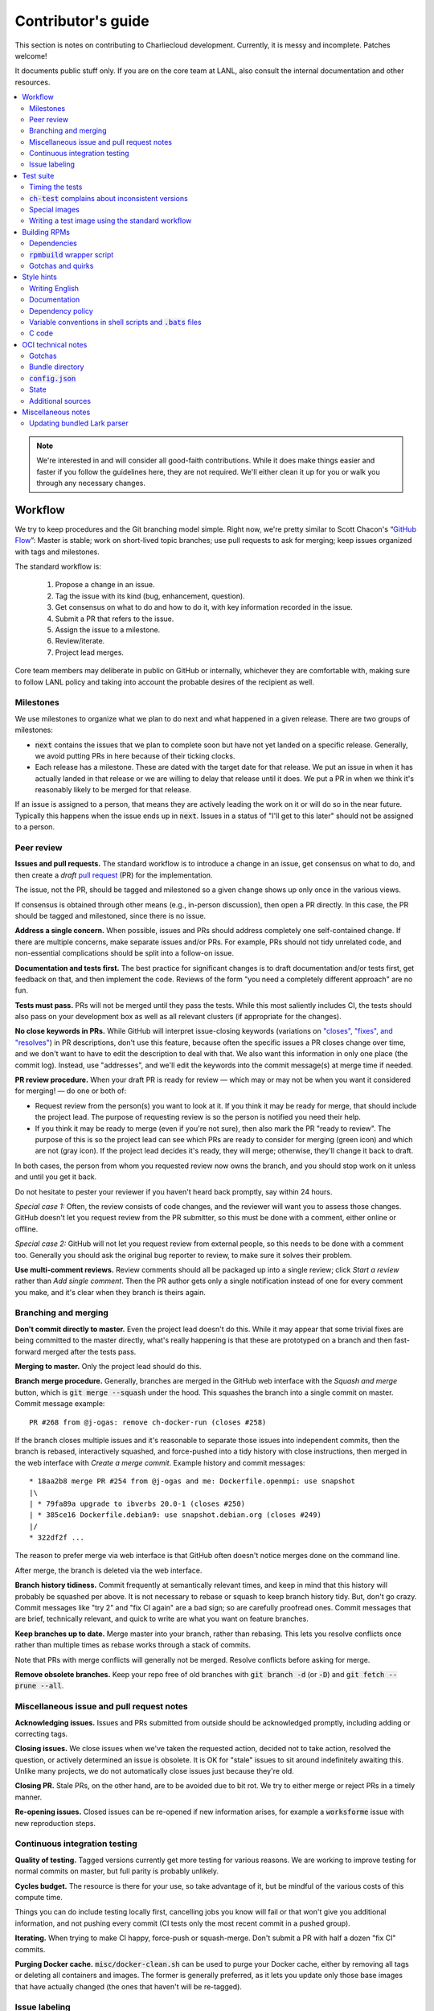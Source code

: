 Contributor's guide
*******************

This section is notes on contributing to Charliecloud development. Currently,
it is messy and incomplete. Patches welcome!

It documents public stuff only. If you are on the core team at LANL, also
consult the internal documentation and other resources.

.. contents::
   :depth: 2
   :local:

.. note::

   We're interested in and will consider all good-faith contributions. While
   it does make things easier and faster if you follow the guidelines here,
   they are not required. We'll either clean it up for you or walk you through
   any necessary changes.


Workflow
========

We try to keep procedures and the Git branching model simple. Right now, we're
pretty similar to Scott Chacon's “`GitHub Flow
<http://scottchacon.com/2011/08/31/github-flow.html>`_”: Master is stable;
work on short-lived topic branches; use pull requests to ask for merging; keep issues organized with tags and milestones.

The standard workflow is:

  1. Propose a change in an issue.

  2. Tag the issue with its kind (bug, enhancement, question).

  3. Get consensus on what to do and how to do it, with key information
     recorded in the issue.

  4. Submit a PR that refers to the issue.

  5. Assign the issue to a milestone.

  6. Review/iterate.

  7. Project lead merges.

Core team members may deliberate in public on GitHub or internally, whichever
they are comfortable with, making sure to follow LANL policy and taking into
account the probable desires of the recipient as well.

Milestones
----------

We use milestones to organize what we plan to do next and what happened in a
given release. There are two groups of milestones:

* :code:`next` contains the issues that we plan to complete soon but have not
  yet landed on a specific release. Generally, we avoid putting PRs in here
  because of their ticking clocks.

* Each release has a milestone. These are dated with the target date for that
  release. We put an issue in when it has actually landed in that release or
  we are willing to delay that release until it does. We put a PR in when we
  think it's reasonably likely to be merged for that release.

If an issue is assigned to a person, that means they are actively leading the
work on it or will do so in the near future. Typically this happens when the
issue ends up in :code:`next`. Issues in a status of "I'll get to this later"
should not be assigned to a person.

Peer review
-----------

**Issues and pull requests.** The standard workflow is to introduce a change
in an issue, get consensus on what to do, and then create a *draft* `pull
request <https://git-scm.com/book/en/v2/GitHub-Contributing-to-a-Project>`_
(PR) for the implementation.

The issue, not the PR, should be tagged and milestoned so a given change shows
up only once in the various views.

If consensus is obtained through other means (e.g., in-person discussion),
then open a PR directly. In this case, the PR should be tagged and milestoned,
since there is no issue.

**Address a single concern.** When possible, issues and PRs should address
completely one self-contained change. If there are multiple concerns, make
separate issues and/or PRs. For example, PRs should not tidy unrelated code,
and non-essential complications should be split into a follow-on issue.

**Documentation and tests first.** The best practice for significant changes
is to draft documentation and/or tests first, get feedback on that, and then
implement the code. Reviews of the form "you need a completely different
approach" are no fun.

**Tests must pass.** PRs will not be merged until they pass the tests. While
this most saliently includes CI, the tests should also pass on your
development box as well as all relevant clusters (if appropriate for the
changes).

**No close keywords in PRs.** While GitHub will interpret issue-closing
keywords (variations on `"closes", "fixes", and "resolves"
<https://help.github.com/en/articles/closing-issues-using-keywords>`_) in PR
descriptions, don't use this feature, because often the specific issues a PR
closes change over time, and we don't want to have to edit the description to
deal with that. We also want this information in only one place (the commit
log). Instead, use "addresses", and we'll edit the keywords into the commit
message(s) at merge time if needed.

**PR review procedure.** When your draft PR is ready for review — which may or
may not be when you want it considered for merging! — do one or both of:

* Request review from the person(s) you want to look at it. If you think it
  may be ready for merge, that should include the project lead. The purpose of
  requesting review is so the person is notified you need their help.

* If you think it may be ready to merge (even if you're not sure), then also
  mark the PR "ready to review". The purpose of this is so the project lead
  can see which PRs are ready to consider for merging (green icon) and which
  are not (gray icon). If the project lead decides it's ready, they will
  merge; otherwise, they'll change it back to draft.

In both cases, the person from whom you requested review now owns the branch,
and you should stop work on it unless and until you get it back.

Do not hesitate to pester your reviewer if you haven't heard back promptly,
say within 24 hours.

*Special case 1:* Often, the review consists of code changes, and the reviewer
will want you to assess those changes. GitHub doesn't let you request review
from the PR submitter, so this must be done with a comment, either online or
offline.

*Special case 2:* GitHub will not let you request review from external people,
so this needs to be done with a comment too. Generally you should ask the
original bug reporter to review, to make sure it solves their problem.

**Use multi-comment reviews.** Review comments should all be packaged up into
a single review; click *Start a review* rather than *Add single comment*. Then
the PR author gets only a single notification instead of one for every comment
you make, and it's clear when they branch is theirs again.

Branching and merging
---------------------

**Don't commit directly to master.** Even the project lead doesn't do this.
While it may appear that some trivial fixes are being committed to the master
directly, what's really happening is that these are prototyped on a branch and
then fast-forward merged after the tests pass.

**Merging to master.** Only the project lead should do this.

**Branch merge procedure.** Generally, branches are merged in the GitHub web
interface with the *Squash and merge* button, which is :code:`git merge
--squash` under the hood. This squashes the branch into a single commit on
master. Commit message example::

  PR #268 from @j-ogas: remove ch-docker-run (closes #258)

If the branch closes multiple issues and it's reasonable to separate those
issues into independent commits, then the branch is rebased, interactively
squashed, and force-pushed into a tidy history with close instructions, then
merged in the web interface with *Create a merge commit*. Example history and
commit messages::

  * 18aa2b8 merge PR #254 from @j-ogas and me: Dockerfile.openmpi: use snapshot
  |\
  | * 79fa89a upgrade to ibverbs 20.0-1 (closes #250)
  | * 385ce16 Dockerfile.debian9: use snapshot.debian.org (closes #249)
  |/
  * 322df2f ...

The reason to prefer merge via web interface is that GitHub often doesn't
notice merges done on the command line.

After merge, the branch is deleted via the web interface.

**Branch history tidiness.** Commit frequently at semantically relevant times,
and keep in mind that this history will probably be squashed per above. It is
not necessary to rebase or squash to keep branch history tidy. But, don't go
crazy. Commit messages like "try 2" and "fix CI again" are a bad sign; so are
carefully proofread ones. Commit messages that are brief, technically
relevant, and quick to write are what you want on feature branches.

**Keep branches up to date.** Merge master into your branch, rather than
rebasing. This lets you resolve conflicts once rather than multiple times as
rebase works through a stack of commits.

Note that PRs with merge conflicts will generally not be merged. Resolve
conflicts before asking for merge.

**Remove obsolete branches.** Keep your repo free of old branches with
:code:`git branch -d` (or :code:`-D`) and :code:`git fetch --prune --all`.

Miscellaneous issue and pull request notes
------------------------------------------

**Acknowledging issues.** Issues and PRs submitted from outside should be
acknowledged promptly, including adding or correcting tags.

**Closing issues.** We close issues when we've taken the requested action,
decided not to take action, resolved the question, or actively determined an
issue is obsolete. It is OK for "stale" issues to sit around indefinitely
awaiting this. Unlike many projects, we do not automatically close issues just
because they're old.

**Closing PR.** Stale PRs, on the other hand, are to be avoided due to bit
rot. We try to either merge or reject PRs in a timely manner.

**Re-opening issues.** Closed issues can be re-opened if new information
arises, for example a :code:`worksforme` issue with new reproduction steps.

Continuous integration testing
------------------------------

**Quality of testing.** Tagged versions currently get more testing for various
reasons. We are working to improve testing for normal commits on master, but
full parity is probably unlikely.

**Cycles budget.** The resource is there for your use, so take advantage of
it, but be mindful of the various costs of this compute time.

Things you can do include testing locally first, cancelling jobs you know will
fail or that won't give you additional information, and not pushing every
commit (CI tests only the most recent commit in a pushed group).

**Iterating.** When trying to make CI happy, force-push or squash-merge. Don't
submit a PR with half a dozen "fix CI" commits.

**Purging Docker cache.** :code:`misc/docker-clean.sh` can be used to purge
your Docker cache, either by removing all tags or deleting all containers and
images. The former is generally preferred, as it lets you update only those
base images that have actually changed (the ones that haven't will be
re-tagged).

Issue labeling
--------------

We use the following labels (a.k.a. tags) to organize issues. Each issue (or
stand-alone PR) should have label(s) from every category, with the exception
of disposition which only applies to closed issues.

Charliecloud team members should label their own issues. Members of the
general public are more than welcome to label their issues if they like, but
in practice this is rare, which is fine. Whoever triages the incoming issue
should add or adjust labels as needed.

.. note::

   This scheme is designed to organize open issues only. There have been
   previous schemes, and we have not re-labeled closed issues.

What kind of change is it?
~~~~~~~~~~~~~~~~~~~~~~~~~~

Choose *one type* from:

:code:`bug`
  Something doesn't work; e.g., it doesn't work as intended or it was
  mis-designed. This includes usability and documentation problems. Steps to
  reproduce with expected and actual behavior are almost always very helpful.

:code:`enhancement`
  Things work, but it would be better if something was different. For example,
  a new feature proposal, an improvement in how a feature works, or clarifying
  an error message. Steps to reproduce with desired and current behavior are
  often helpful.

:code:`refactor`
  Change that will improve Charliecloud but does not materially affect
  user-visible behavior. Note this doesn't mean "invisible to the user"; even
  user-facing documentation or logging changes could feasibly be this, if they
  are more cleanup-oriented.

How important/urgent is it?
~~~~~~~~~~~~~~~~~~~~~~~~~~~

Choose *one priority* from:

:code:`high`
  High priority.

:code:`medium`
  Medium priority.

:code:`low`
  Low priority. Note: Unfortunately, due to resource limitations, complex
  issues here are likely to wait a long time, perhaps forever. If that makes
  you particularly sad on a particular issue, please comment to say why. Maybe
  it's mis-prioritized.

:code:`deferred`
  No plans to do this, but not rejected. These issues stay open, because we do
  not consider the deferred state resolved. Submitting PRs on these issues is
  risky; you probably want to argue successfully that it should be done before
  starting work on it.

Priority is indeed required, though it can be tricky because the levels are
fuzzy. Do not hesitate to ask for advice. Considerations include: is customer
or development work blocked by the issue; how valuable is the issue for
customers; does the issue affect key customers; how many customers are
affected; how much of Charliecloud is affected; what is the workaround like,
if any. Difficulty of the issue is not a factor in priority, i.e., here we are
trying to express benefit, not cost/benefit ratio. Perhaps the `Debian bug
severity levels <https://www.debian.org/Bugs/Developer#severities>`_ provide
inspiration. The number of :code:`high` priority issues should be relatively
low.

In part because priority is quite imprecise, issues are not a priority queue,
i.e., we do work on lower-priority issues while higher-priority ones are still
open. Related to this, issues do often move between priority levels. In
particular, if you think we picked the wrong priority level, please say so.

What part of Charliecloud is affected?
~~~~~~~~~~~~~~~~~~~~~~~~~~~~~~~~~~~~~~

Choose *one or more components* from:

:code:`runtime`
  The container runtime itself; largely :code:`ch-run`.

:code:`image`
  Image building and interaction with image registries; largely
  :code:`ch-image`. (Not to be confused with image management tasks done by
  glue code.)

:code:`glue`
  The “glue” that ties the runtime and image management (:code:`ch-image` or
  another builder) together. Largely shell scripts in :code:`bin`.

:code:`install`
  Charliecloud build & install system, packaging, etc. (Not to be confused
  with image building.)

:code:`doc`
  Documentation.

:code:`test`
  Test suite and examples.

:code:`misc`
  Everything else. Do not combine with another component.

Special considerations
~~~~~~~~~~~~~~~~~~~~~~

Choose *one or more extras* from:

:code:`blocked`
  We can't do this yet because something else needs to happen first. If that
  something is another issue, mention it in a comment.

:code:`hpc`
  Related specifically to HPC and HPC scaling considerations; e.g.,
  interactions with job schedulers.

:code:`uncertain`
  Course of action is unclear. For example: is the feature a good idea,
  what is a good approach to solve the bug, what additional information is
  needed.

:code:`usability`
  Affects usability of any part of Charliecloud, including documentation and
  project organization.

Why was it closed?
~~~~~~~~~~~~~~~~~~

If the issue was resolved (i.e., bug fixed or enhancement/refactoring
implemented), there is no disposition tag. Otherwise, to explain why not,
choose *one disposition* from:

:code:`cantfix`
  The issue is not something we can resolve. Typically problems with other
  software, problems with containers in general that we can't work around, or
  not actionable due to clarity or other reasons. *Use caution when blaming a
  problem on user error. Often (or usually) there is a documentation or
  usability bug that caused the "user error".*

:code:`discussion`
  Converted to a discussion. The most common use is when someone asks a
  question rather than making a request for some change.

:code:`duplicate`
  Same as some other issue. In addition to this tag, duplicates should refer
  to the other issue in a comment to record the link. Of the duplicates, the
  better one should stay open (e.g., clearer reproduction steps); if they are
  roughly equal in quality, the older one should stay open.

:code:`moot`
  No longer relevant. Examples: withdrawn by reporter, fixed in current
  version (use :code:`duplicate` instead if it applies though), obsoleted by
  change in plans.

:code:`wontfix`
  We are not going to do this, and we won't merge PRs. Sometimes you'll want
  to tag and then wait a few days before closing, to allow for further
  discussion to catch mistaken tags.

:code:`worksforme`
  We cannot reproduce a bug, and it seems unlikely this will change given
  available information. Typically you'll want to tag, then wait a few days
  for clarification before closing. Bugs closed with this tag that do gain a
  reproducer later should definitely be re-opened. For some bugs, it really
  feels like they should be reproducible but we're missing it somehow; such
  bugs should be left open in hopes of new insight arising.

Deprecated labels
~~~~~~~~~~~~~~~~~

You might see these on old issues, but they are no longer in use.

* :code:`help wanted`: This tended to get stale and wasn't generating any
  leads.

* :code:`key issue`: Replaced by priority labels.

* :code:`question`: Replaced by Discussions. (If you report a bug that seems
  to be a discussion, we'll be happy to convert it to you.)


Test suite
==========

Timing the tests
----------------

The :code:`ts` utility from :code:`moreutils` is quite handy. The following
prepends each line with the elapsed time since the previous line::

  $ ch-test -s quick | ts -i '%M:%.S'

Note: a skipped test isn't free; I see ~0.15 seconds to do a skip.

:code:`ch-test` complains about inconsistent versions
-----------------------------------------------------

There are multiple ways to ask Charliecloud for its version number. These
should all give the same result. If they don't, :code:`ch-test` will fail.
Typically, something needs to be rebuilt. Recall that :code:`configure`
contains the version number as a constant, so a common way to get into this
situation is to change Git branches without rebuilding it.

Charliecloud is small enough to just rebuild everything with::

  $ ./autogen.sh && ./configure && make clean && make

Special images
--------------

For images not needed after completion of a test, tag them :code:`tmpimg`.
This leaves only one extra image at the end of the test suite.

Writing a test image using the standard workflow
------------------------------------------------

Summary
~~~~~~~

The Charliecloud test suite has a workflow that can build images by two
methods:

1. From a Dockerfile, using :code:`ch-build`.
2. By running a custom script.

To create an image that will be built and unpacked and/or mounted, create a
file in :code:`examples` (if the image recipe is useful as an example) or
:code:`test` (if not) called :code:`{Dockerfile,Build}.foo`. This will create
an image tagged :code:`foo`. Additional tests can be added to the test suite
Bats files.

To create an image with its own tests, documentation, etc., create a directory
in :code:`examples`. In this directory, place
:code:`{Dockerfile,Build}[.foo]` to build the image and :code:`test.bats` with
your tests. For example, the file :code:`examples/foo/Dockerfile` will create
an image tagged :code:`foo`, and :code:`examples/foo/Dockerfile.bar` tagged
:code:`foo-bar`. These images also get the build and unpack/mount tests.

Additional directories can be symlinked into :code:`examples` and will be
integrated into the test suite. This allows you to create a site-specific test
suite. :code:`ch-test` finds tests at any directory depth; e.g.
:code:`examples/foo/bar/Dockerfile.baz` will create a test image tagged
:code:`bar-baz`.

Image tags in the test suite must be unique.

Order of processing; within each item, alphabetical order:

1. Dockerfiles in :code:`test`.
2. :code:`Build` files in :code:`test`.
3. Dockerfiles in :code:`examples`.
4. :code:`Build` files in :code:`examples`.

The purpose of doing :code:`Build` second is so they can leverage what has
already been built by a Dockerfile, which is often more straightforward.

How to specify when to include and exclude a test image
~~~~~~~~~~~~~~~~~~~~~~~~~~~~~~~~~~~~~~~~~~~~~~~~~~~~~~~

Each of these image build files must specify its scope for building and
running, which must be greater than or equal than the scope of all tests in
any corresponding :code:`.bats` files. Exactly one of the following strings
must appear:

.. code-block:: none

  ch-test-scope: quick
  ch-test-scope: standard
  ch-test-scope: full

Other stuff on the line (e.g., comment syntax) is ignored.

Optional test modification directives are:

  :code:`ch-test-arch-exclude: ARCH`
    If the output of :code:`uname -m` matches :code:`ARCH`, skip the file.

  :code:`ch-test-builder-exclude: BUILDER`
    If using :code:`BUILDER`, skip the file.

  :code:`ch-test-builder-include: BUILDER`
    If specified, run only if using :code:`BUILDER`. Can be repeated to
    include multiple builders. If specified zero times, all builders are
    included.

  :code:`ch-test-need-sudo`
    Run only if user has sudo.

How to write a :code:`Dockerfile` recipe
~~~~~~~~~~~~~~~~~~~~~~~~~~~~~~~~~~~~~~~~

It's a standard Dockerfile.

How to write a :code:`Build` recipe
~~~~~~~~~~~~~~~~~~~~~~~~~~~~~~~~~~~

This is an arbitrary script or program that builds the image. It gets three
command line arguments:

  * :code:`$1`: Absolute path to directory containing :code:`Build`.

  * :code:`$2`: Absolute path and name of output image, without extension.
    This can be either:

    * Tarball compressed with gzip or xz; append :code:`.tar.gz` or
      :code:`.tar.xz` to :code:`$2`. If :code:`ch-test --pack-fmt=squash`,
      then this tarball will be unpacked and repacked as a SquashFS.
      Therefore, only use tarball output if the image build process naturally
      produces it and you would have to unpack it to get a directory (e.g.,
      :code:`docker export`).

    * Directory; use :code:`$2` unchanged. The contents of this directory will
      be packed without any enclosing directory, so if you want an enclosing
      directory, include one. Hidden (dot) files in :code:`$2` will be ignored.

  * :code:`$3`: Absolute path to temporary directory for use by the script.
    This can be used for whatever and need no be cleaned up; the test harness
    will delete it.

Other requirements:

  * The script may write only in two directories: (a) the parent directory of
    :code:`$2` and (b) :code:`$3`. Specifically, it may not write to the
    current working directory. Everything written to the parent directory of
    :code:`$2` must have a name starting with :code:`$(basename $2)`.

  * The first entry in :code:`$PATH` will be the Charliecloud under test,
    i.e., bare :code:`ch-*` commands will be the right ones.

  * Any programming language is permitted. To be included in the Charliecloud
    source code, a language already in the test suite dependencies is
    required.

  * The script must test for its dependencies and fail with appropriate error
    message and exit code if something is missing. To be included in the
    Charliecloud source code, all dependencies must be something we are
    willing to install and test.

  * Exit codes:

    * 0: Image successfully created.
    * 65: One or more dependencies were not met.
    * 126 or 127: No interpreter available for script language (the shell
      takes care of this).
    * else: An error occurred.


Building RPMs
=============

We maintain :code:`.spec` files and infrastructure for building RPMs in the
Charliecloud source code. This is for two purposes:

  1. We maintain our own Fedora RPMs (see `packaging guidelines
     <https://docs.fedoraproject.org/en-US/packaging-guidelines/>`_).

  2. We want to be able to build an RPM of any commit.

Item 2 is tested; i.e., if you break the RPM build, the test suite will fail.

This section describes how to build the RPMs and the pain we've hopefully
abstracted away.

Dependencies
------------

  * charliecloud
  * Python 3.6+
  * Either:

    * the provided example :code:`centos7` or :code:`centos8` image
    * a RHEL/CentOS 7 or newer container image with (note there are different
      python version names for the listed packages in RHEL/CentOS 8):
      * autoconf
      * automake
      * gcc
      * make
      * python36
      * python36-sphinx
      * python36-sphinx_rtd_theme
      * rpm-build
      * rpmlint
      * rsync


:code:`rpmbuild` wrapper script
-------------------------------

While building the Charliecloud RPMs is not too weird, we provide a script to
streamline it. The purpose is to (a) make it easy to build versions not
matching the working directory, (b) use an arbitrary :code:`rpmbuild`
directory, and (c) build in a Charliecloud container for non-RPM-based
environments.

The script must be run from the root of a Charliecloud Git working directory.

Usage::

  $ packaging/fedora/build [OPTIONS] IMAGE VERSION

Options:

  * :code:`--install` : Install the RPMs after building into the build
    environment.

  * :code:`--rpmbuild=DIR` : Use RPM build directory root :code:`DIR`
    (default: :code:`~/rpmbuild`).

For example, to build a version 0.9.7 RPM from the CentOS 7 image provided
with the test suite, on any system, and leave the results in
:code:`~/rpmbuild/RPMS` (note the test suite would also build the
necessary image directory)::

  $ bin/ch-image build -t centos7 -f ./examples/Dockerfile.centos7 ./examples
  $ bin/ch-convert centos7 $CH_TEST_IMGDIR/centos7
  $ packaging/fedora/build $CH_TEST_IMGDIR/centos7 0.9.7-1

To build a pre-release RPM of Git HEAD using the CentOS 7 image::

  $ bin/ch-image build -t centos7 -f ./examples/Dockerfile.centos7 ./examples
  $ bin/ch-convert centos7 $CH_TEST_IMGDIR/centos7
  $ packaging/fedora/build ${CH_TEST_IMGDIR}/centos7 HEAD

Gotchas and quirks
------------------

RPM versions and releases
~~~~~~~~~~~~~~~~~~~~~~~~~

If :code:`VERSION` is :code:`HEAD`, then the RPM version will be the content
of :code:`VERSION.full` for that commit, including Git gobbledygook, and the
RPM release will be :code:`0`. Note that such RPMs cannot be reliably upgraded
because their version numbers are unordered.

Otherwise, :code:`VERSION` should be a released Charliecloud version followed
by a hyphen and the desired RPM release, e.g. :code:`0.9.7-3`.

Other values of :code:`VERSION` (e.g., a branch name) may work but are not
supported.

Packaged source code and RPM build config come from different commits
~~~~~~~~~~~~~~~~~~~~~~~~~~~~~~~~~~~~~~~~~~~~~~~~~~~~~~~~~~~~~~~~~~~~~

The spec file, :code:`build` script, :code:`.rpmlintrc`, etc. come from the
working directory, but the package source is from the specified commit. This
is what enables us to make additional RPM releases for a given Charliecloud
release (e.g. 0.9.7-2).

Corollaries of this policy are that RPM build configuration can be any or no
commit, and it's not possible to create an RPM of uncommitted source code.

Changelog maintenance
~~~~~~~~~~~~~~~~~~~~~

The spec file contains a manually maintained changelog. Add a new entry for
each new RPM release; do not include the Charliecloud release notes.

For released versions, :code:`build` verifies that the most recent changelog
entry matches the given :code:`VERSION` argument. The timestamp is not
automatically verified.

For other Charliecloud versions, :code:`build` adds a generic changelog entry
with the appropriate version stating that it's a pre-release RPM.


.. _build-ova:

Style hints
===========

We haven't written down a comprehensive style guide. Generally, follow the
style of the surrounding code, think in rectangles rather than lines of code
or text, and avoid CamelCase.

Note that Reid is very picky about style, so don’t feel singled out if he
complains (or even updates this section based on your patch!). He tries to be
nice about it.

Writing English
---------------

* When describing what something does (e.g., your PR or a command), use the
  `imperative mood <https://chris.beams.io/posts/git-commit/#imperative>`_,
  i.e., write the orders you are giving rather than describe what the thing
  does. For example, do:

    | Inject files from the host into an image directory.
    | Add :code:`--join-pid` option to :code:`ch-run`.

  Do not (indicative mood):

    | Injects files from the host into an image directory.
    | Adds :code:`--join-pid` option to :code:`ch-run`.

* Use sentence case for titles, not title case.

* If it's not a sentence, start with a lower-case character.

* Use spell check. Keep your personal dictionary updated so your editor is not
  filled with false positives.

Documentation
-------------

Heading underline characters:

  1. Asterisk, :code:`*`, e.g. "5. Contributor's guide"
  2. Equals, :code:`=`, e.g. "5.7 OCI technical notes"
  3. Hyphen, :code:`-`, e.g. "5.7.1 Gotchas"
  4. Tilde, :code:`~`, e.g. "5.7.1.1 Namespaces" (try to avoid)

.. _dependency-policy:

Dependency policy
-----------------

Specific dependencies (prerequisites) are stated elsewhere in the
documentation. This section describes our policy on which dependencies are
acceptable.

Generally
~~~~~~~~~

All dependencies must be stated and justified in the documentation.

We want Charliecloud to run on as many systems as practical, so we work hard
to keep dependencies minimal. However, because Charliecloud depends on new-ish
kernel features, we do depend on standards of similar vintage.

Core functionality should be available even on small systems with basic Linux
distributions, so dependencies for run-time and build-time are only the bare
essentials. Exceptions, to be used judiciously:

  * Features that add convenience rather than functionality may have
    additional dependencies that are reasonably expected on most systems where
    the convenience would be used.

  * Features that only work if some other software is present (example: the
    Docker wrapper scripts) can add dependencies of that other software.

The test suite is tricky, because we need a test framework and to set up
complex test fixtures. We have not yet figured out how to do this at
reasonable expense with dependencies as tight as run- and build-time, so there
are systems that do support Charliecloud but cannot run the test suite.

Building the documentation needs Sphinx features that have not made their way
into common distributions (i.e., RHEL), so we use recent versions of Sphinx
and provide a source distribution with pre-built documentation.

Building the RPMs should work on RPM-based distributions with a kernel new
enough to support Charliecloud. You might need to install additional packages
(but not from third-party repositories).


:code:`curl` vs. :code:`wget`
~~~~~~~~~~~~~~~~~~~~~~~~~~~~~

For URL downloading in shell code, including Dockerfiles, use :code:`wget -nv`.

Both work fine for our purposes, and we need to use one or the other
consistently. According to Debian's popularity contest, 99.88% of reporting
systems have :code:`wget` installed, vs. about 44% for :code:`curl`. On the
other hand, :code:`curl` is in the minimal install of CentOS 7 while
:code:`wget` is not.

For now, Reid just picked :code:`wget` because he likes it better.

Variable conventions in shell scripts and :code:`.bats` files
-------------------------------------------------------------

* Separate words with underscores.

* User-configured environment variables: all uppercase, :code:`CH_TEST_`
  prefix. Do not use in individual :code:`.bats` files; instead, provide an
  intermediate variable.

* Variables local to a given file: lower case, no prefix.

* Bats: set in :code:`common.bash` and then used in :code:`.bats` files: lower
  case, :code:`ch_` prefix.

* Surround lower-case variables expanded in strings with curly braces, unless
  they're the only thing in the string. E.g.:

  .. code-block:: none

    "${foo}/bar"  # yes
    "$foo"        # yes
    "$foo/bar"    # no
    "${foo}"      # no

* Quote the entire string instead of just the variable when practical:

  .. code-block:: none

    "${foo}/bar"  # yes
    "${foo}"/bar  # no
    "$foo"/bar    # no

* Don't quote variable assignments or other places where not needed (e.g.,
  case statements). E.g.:

  .. code-block:: none

    foo=${bar}/baz    # yes
    foo="${bar}/baz"  # no

C code
------

:code:`const`
~~~~~~~~~~~~~

The :code:`const` keyword is used to indicate that variables are read-only. It
has a variety of uses; in Charliecloud, we use it for `function pointer
arguments <https://softwareengineering.stackexchange.com/a/204720>`_ to state
whether or not the object pointed to will be altered by the function. For
example:

.. code-block:: c

  void foo(const char *in, char *out)

is a function that will not alter the string pointed to by :code:`in` but may
alter the string pointed to by :code:`out`. (Note that :code:`char const` is
equivalent to :code:`const char`, but we use the latter order because that's
what appears in GCC error messages.)

We do not use :code:`const` on local variables or function arguments passed by
value. One could do this to be more clear about what is and isn't mutable, but
it adds quite a lot of noise to the source code, and in our evaluations didn't
catch any bugs. We also do not use it on double pointers (e.g., :code:`char
**out` used when a function allocates a string and sets the caller's pointer
to point to it), because so far those are all out-arguments and C has
`confusing rules <http://c-faq.com/ansi/constmismatch.html>`_ about double
pointers and :code:`const`.


OCI technical notes
===================

This section describes our analysis of the Open Container Initiative (OCI)
specification and implications for our implementation in :code:`ch-run-oci`.
Anything relevant for users goes in that man page; here is for technical
details. The main goals are to guide Charliecloud development and provide and
opportunity for peer-review of our work.

Currently, :code:`ch-run-oci` is only tested with Buildah. These notes
describe what we are seeing from Buildah's runtime expectations.

Gotchas
-------

Namespaces
~~~~~~~~~~

Buildah sets up its own user and mount namespaces before invoking the runtime,
though it does not change the root directory. We do not understand why. In
particular, this means that you cannot see the container root filesystem it
provides without joining those namespaces. To do so:

#. Export :code:`CH_RUN_OCI_LOGFILE` with some logfile path.
#. Export :code:`CH_RUN_OCI_DEBUG_HANG` with the step you want to examine
   (e.g., :code:`create`).
#. Run :code:`ch-build -b buildah`.
#. Make note of the PID in the logfile.
#. :code:`$ nsenter -U -m -t $PID bash`

Supervisor process and maintaining state
~~~~~~~~~~~~~~~~~~~~~~~~~~~~~~~~~~~~~~~~

OCI (and thus Buildah) expects a process that exists throughout the life of
the container. This conflicts with Charliecloud's lack of a supervisor process.

**FIXME**

Bundle directory
----------------

* OCI documentation (very incomplete): https://github.com/opencontainers/runtime-spec/blob/master/bundle.md

The bundle directory defines the container and is used to communicate between
Buildah and the runtime. The root filesystem (:code:`mnt/rootfs`) is mounted
within Buildah's namespaces, so you'll want to join them before examination.

:code:`ch-run-oci` has restrictions on bundle directory path so it can be
inferred from the container ID (see the man page). This lets us store state in
the bundle directory instead of maintaining a second location for container
state.

Example::

   # cd /tmp/buildah265508516
   # ls -lR . | head -40
   .:
   total 12
   -rw------- 1 root root 3138 Apr 25 16:39 config.json
   d--------- 2 root root   40 Apr 25 16:39 empty
   -rw-r--r-- 1 root root  200 Mar  9  2015 hosts
   d--x------ 3 root root   60 Apr 25 16:39 mnt
   -rw-r--r-- 1 root root   79 Apr 19 20:23 resolv.conf

   ./empty:
   total 0

   ./mnt:
   total 0
   drwxr-x--- 19 root root 380 Apr 25 16:39 rootfs

   ./mnt/rootfs:
   total 0
   drwxr-xr-x  2 root root 1680 Apr  8 14:30 bin
   drwxr-xr-x  2 root root   40 Apr  8 14:30 dev
   drwxr-xr-x 15 root root  720 Apr  8 14:30 etc
   drwxr-xr-x  2 root root   40 Apr  8 14:30 home
   [...]

Observations:

#. The weird permissions on :code:`empty` (000) and :code:`mnt` (100) persist
   within the namespaces, so you'll want to be namespace root to look around.

#. :code:`hosts` and :code:`resolv.conf` are identical to the host's.

#. :code:`empty` is still an empty directory with in the namespaces. What is
   this for?

#. :code:`mnt/rootfs` contains the container root filesystem. It is a tmpfs.
   No other new filesystems are mounted within the namespaces.

:code:`config.json`
-------------------

* OCI documentation:

  * https://github.com/opencontainers/runtime-spec/blob/master/config.md
  * https://github.com/opencontainers/runtime-spec/blob/master/config-linux.md

This is the meat of the container configuration. Below is an example
:code:`config.json` along with commentary and how it maps to :code:`ch-run`
arguments. This was pretty-printed with :code:`jq . config.json`, and we
re-ordered the keys to match the documentation.

There are a number of additional keys that appear in the documentation but not
in this example. These are all unsupported, either by ignoring them or
throwing an error. The :code:`ch-run-oci` man page documents comprehensively
what OCI features are and are not supported.

.. code-block:: javascript

   {
     "ociVersion": "1.0.0",

We validate that this is "1.0.0".

.. code-block:: javascript

     "root": {
       "path": "/tmp/buildah115496812/mnt/rootfs"
     },

Path to root filesystem; maps to :code:`NEWROOT`. If key :code:`readonly` is
:code:`false` or absent, add :code:`--write`.

.. code-block:: javascript

     "mounts": [
       {
         "destination": "/dev",
         "type": "tmpfs",
         "source": "/dev",
         "options": [
           "private",
           "strictatime",
           "noexec",
           "nosuid",
           "mode=755",
           "size=65536k"
         ]
       },
       {
         "destination": "/dev/mqueue",
         "type": "mqueue",
         "source": "mqueue",
         "options": [
           "private",
           "nodev",
           "noexec",
           "nosuid"
         ]
       },
       {
         "destination": "/dev/pts",
         "type": "devpts",
         "source": "pts",
         "options": [
           "private",
           "noexec",
           "nosuid",
           "newinstance",
           "ptmxmode=0666",
           "mode=0620"
         ]
       },
       {
         "destination": "/dev/shm",
         "type": "tmpfs",
         "source": "shm",
         "options": [
           "private",
           "nodev",
           "noexec",
           "nosuid",
           "mode=1777",
           "size=65536k"
         ]
       },
       {
         "destination": "/proc",
         "type": "proc",
         "source": "/proc",
         "options": [
           "private",
           "nodev",
           "noexec",
           "nosuid"
         ]
       },
       {
         "destination": "/sys",
         "type": "bind",
         "source": "/sys",
         "options": [
           "rbind",
           "private",
           "nodev",
           "noexec",
           "nosuid",
           "ro"
         ]
       },
       {
         "destination": "/etc/hosts",
         "type": "bind",
         "source": "/tmp/buildah115496812/hosts",
         "options": [
           "rbind"
         ]
       },
       {
         "destination": "/etc/resolv.conf",
         "type": "bind",
         "source": "/tmp/buildah115496812/resolv.conf",
         "options": [
           "rbind"
         ]
       }
     ],

This says what filesystems to mount in the container. It is a mix; it has
tmpfses, bind-mounts of both files and directories, and other
non-device-backed filesystems. The docs suggest a lot of flexibility,
including stuff that won't work in an unprivileged user namespace (e.g.,
filesystems backed by a block device).

The things that matter seem to be the same as Charliecloud defaults.
Therefore, for now we just ignore mounts.

We do add :code:`--no-home` in OCI mode.

.. code-block:: javascript

     "process": {
       "terminal": true,

This says that Buildah wants a pseudoterminal allocated. Charliecloud does not
currently support that, so we error in this case.

However, Buildah can be persuaded to set this :code:`false` if you redirect
its standard input from :code:`/dev/null`, which is the current workaround.
Things work fine.

.. code-block:: javascript

       "cwd": "/",

Maps to :code:`--cd`.

.. code-block:: javascript

       "args": [
         "/bin/sh",
         "-c",
         "apk add --no-cache bc"
       ],

Maps to :code:`CMD [ARG ...]`. Note that we do not run :code:`ch-run` via the
shell, so there aren't worries about shell parsing.

.. code-block:: javascript

       "env": [
         "PATH=/usr/local/sbin:/usr/local/bin:/usr/sbin:/usr/bin:/sbin:/bin",
         "https_proxy=http://proxyout.lanl.gov:8080",
         "no_proxy=localhost,127.0.0.1,.lanl.gov",
         "HTTP_PROXY=http://proxyout.lanl.gov:8080",
         "HTTPS_PROXY=http://proxyout.lanl.gov:8080",
         "NO_PROXY=localhost,127.0.0.1,.lanl.gov",
         "http_proxy=http://proxyout.lanl.gov:8080"
       ],

Environment for the container. The spec does not say whether this is the
complete environment or whether it should be added to some default
environment.

We treat it as a complete environment, i.e., place the variables in a file and
then :code:`--unset-env='*' --set-env=FILE`.

.. code-block:: javascript

       "rlimits": [
         {
           "type": "RLIMIT_NOFILE",
           "hard": 1048576,
           "soft": 1048576
         }
       ]

Process limits Buildah wants us to set with :code:`setrlimit(2)`. Ignored.

.. code-block:: javascript

       "capabilities": {
         ...
       },

Long list of capabilities that Buildah wants. Ignored. (Charliecloud provides
security by remaining an unprivileged process.)

.. code-block:: javascript

       "user": {
         "uid": 0,
         "gid": 0
       },
     },

Maps to :code:`--uid=0 --gid=0`.

.. code-block:: javascript

     "linux": {
       "namespaces": [
         {
           "type": "pid"
         },
         {
           "type": "ipc"
         },
         {
           "type": "mount"
         },
         {
           "type": "user"
         }
       ],

Namespaces that Buildah wants. Ignored; Charliecloud just does user and mount.

.. code-block:: javascript

       "uidMappings": [
         {
           "hostID": 0,
           "containerID": 0,
           "size": 1
         },
         {
           "hostID": 1,
           "containerID": 1,
           "size": 65536
         }
       ],
       "gidMappings": [
         {
           "hostID": 0,
           "containerID": 0,
           "size": 1
         },
         {
           "hostID": 1,
           "containerID": 1,
           "size": 65536
         }
       ],

Describes the identity map between the namespace and host. Buildah wants it
much larger than Charliecloud's single entry and asks for container root to be
host root, which we can't do. Ignored.

.. code-block:: javascript

       "maskedPaths": [
         "/proc/acpi",
         "/proc/kcore",
         ...
       ],
       "readonlyPaths": [
         "/proc/asound",
         "/proc/bus",
         ...
       ]

Spec says to "mask over the provided paths ... so they cannot be read" and
"sed the provided paths as readonly". Ignored. (Unprivileged user namespace
protects us.)

.. code-block:: javascript

     }
   }

End of example.

State
-----

The OCI spec does not say how the JSON document describing state should be
given to the caller. Buildah is happy to get it on the runtime's standard
output.

:code:`ch-run-oci` provides an OCI compliant state document. Status
:code:`creating` will never be returned, because the create operation is
essentially a no-op, and annotations are not supported, so the
:code:`annotations` key will never be given.

Additional sources
------------------

* :code:`buildah` man page: https://github.com/containers/buildah/blob/master/docs/buildah.md
* :code:`buildah bud` man page: https://github.com/containers/buildah/blob/master/docs/buildah-bud.md
* :code:`runc create` man page: https://raw.githubusercontent.com/opencontainers/runc/master/man/runc-create.8.md
* https://github.com/opencontainers/runtime-spec/blob/master/runtime.md


Miscellaneous notes
===================

Updating bundled Lark parser
----------------------------

In order to change the version of the bundled lark parser you must modify
multiple files. To find them, e.g. for version 0.11.3 (the regex is hairy to
catch both dot notation and tuples, but not the list of filenames in
:code:`lib/Makefile.am`)::

  $ misc/grep -E '0(\.|, )11(\.|, )3($|\s|\))'

What to do in each location should either be obvious or commented.


..  LocalWords:  milestoned gh nv cht Chacon's scottchacon mis cantfix tmpimg
